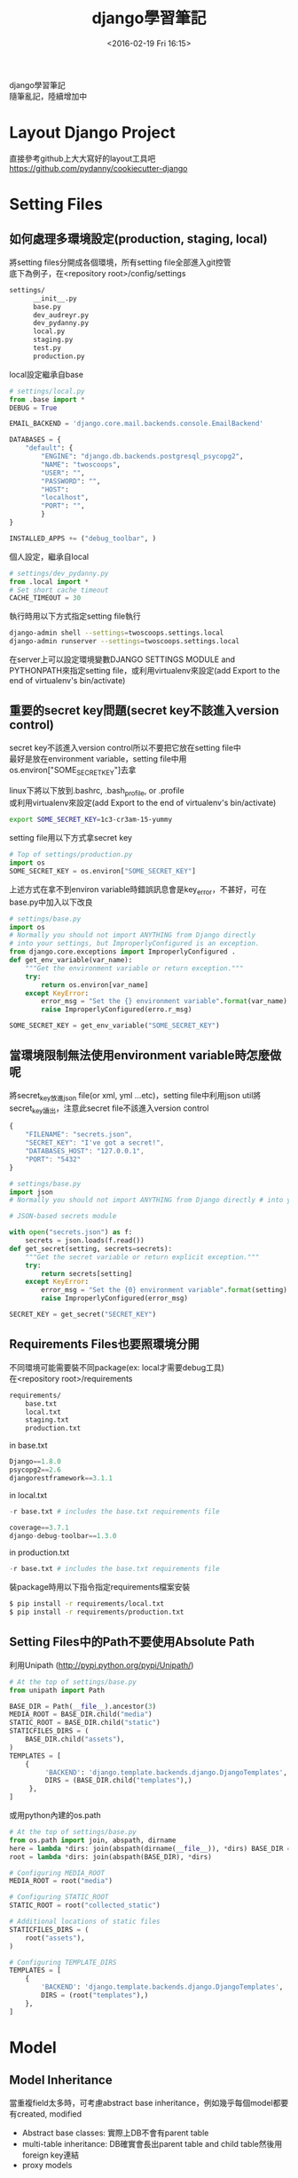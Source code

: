 #+TITLE: django學習筆記
#+DATE: <2016-02-19 Fri 16:15>   
#+TAGS: python, django
#+LAYOUT: post
#+CATEGORIES: python
#+OPTIONS: toc:t \n:t

django學習筆記
隨筆亂記，陸續增加中
#+BEGIN_HTML
<!--more-->
#+END_HTML

* Layout Django Project
直接參考github上大大寫好的layout工具吧
https://github.com/pydanny/cookiecutter-django

* Setting Files
** 如何處理多環境設定(production, staging, local)
將setting files分開成各個環境，所有setting file全部進入git控管
底下為例子，在<repository root>/config/settings
#+begin_src sh
settings/
      __init__.py
      base.py
      dev_audreyr.py
      dev_pydanny.py
      local.py
      staging.py
      test.py
      production.py
#+end_src

local設定繼承自base
#+begin_src python
# settings/local.py 
from .base import *
DEBUG = True

EMAIL_BACKEND = 'django.core.mail.backends.console.EmailBackend'

DATABASES = {
    "default": {
        "ENGINE": "django.db.backends.postgresql_psycopg2",
        "NAME": "twoscoops",
        "USER": "",
        "PASSWORD": "",
        "HOST": 
        "localhost",
        "PORT": "",
        } 
}

INSTALLED_APPS += ("debug_toolbar", )
#+end_src

個人設定，繼承自local
#+begin_src python
# settings/dev_pydanny.py 
from .local import *
# Set short cache timeout
CACHE_TIMEOUT = 30
#+end_src

執行時用以下方式指定setting file執行
#+begin_src sh
django-admin shell --settings=twoscoops.settings.local
django-admin runserver --settings=twoscoops.settings.local
#+end_src
在server上可以設定環境變數DJANGO SETTINGS MODULE and PYTHONPATH來指定setting file，或利用virtualenv來設定(add Export to the end of virtualenv's bin/activate)
** 重要的secret key問題(secret key不該進入version control)
secret key不該進入version control所以不要把它放在setting file中
最好是放在environment variable，setting file中用os.environ["SOME_SECRET_KEY"]去拿

linux下將以下放到.bashrc, .bash_profile, or .profile
或利用virtualenv來設定(add Export to the end of virtualenv's bin/activate)
#+begin_src sh
export SOME_SECRET_KEY=1c3-cr3am-15-yummy
#+end_src

setting file用以下方式拿secret key
#+begin_src python
# Top of settings/production.py
import os
SOME_SECRET_KEY = os.environ["SOME_SECRET_KEY"]
#+end_src

上述方式在拿不到environ variable時錯誤訊息會是key_error，不甚好，可在base.py中加入以下改良
#+begin_src python
# settings/base.py 
import os
# Normally you should not import ANYTHING from Django directly
# into your settings, but ImproperlyConfigured is an exception.
from django.core.exceptions import ImproperlyConfigured .
def get_env_variable(var_name):
    """Get the environment variable or return exception.""" 
    try:
        return os.environ[var_name] 
    except KeyError:
        error_msg = "Set the {} environment variable".format(var_name)
        raise ImproperlyConfigured(erro.r_msg)
#+end_src

#+begin_src python
SOME_SECRET_KEY = get_env_variable("SOME_SECRET_KEY")
#+end_src
** 當環境限制無法使用environment variable時怎麼做呢
將secret_key放進json file(or xml, yml ...etc)，setting file中利用json util將secret_key讀出，注意此secret file不該進入version control
#+begin_src javascript
{
    "FILENAME": "secrets.json",
    "SECRET_KEY": "I've got a secret!",
    "DATABASES_HOST": "127.0.0.1",
    "PORT": "5432"
}
#+end_src

#+begin_src python
# settings/base.py
import json
# Normally you should not import ANYTHING from Django directly # into your settings, but ImproperlyConfigured is an exception. from django.core.exceptions import ImproperlyConfigured

# JSON-based secrets module

with open("secrets.json") as f:
    secrets = json.loads(f.read())
def get_secret(setting, secrets=secrets):
    """Get the secret variable or return explicit exception."""
    try:
        return secrets[setting] 
    except KeyError:
        error_msg = "Set the {0} environment variable".format(setting) 
        raise ImproperlyConfigured(error_msg)

SECRET_KEY = get_secret("SECRET_KEY")
#+end_src

** Requirements Files也要照環境分開
不同環境可能需要裝不同package(ex: local才需要debug工具)
在<repository root>/requirements
#+begin_src sh
requirements/
    base.txt
    local.txt
    staging.txt
    production.txt
#+end_src

in base.txt
#+begin_src python
Django==1.8.0
psycopg2==2.6
djangorestframework==3.1.1
#+end_src

in local.txt
#+begin_src python
-r base.txt # includes the base.txt requirements file

coverage==3.7.1
django-debug-toolbar==1.3.0
#+end_src

in production.txt
#+begin_src python
-r base.txt # includes the base.txt requirements file
#+end_src

裝package時用以下指令指定requirements檔案安裝
#+begin_src sh
$ pip install -r requirements/local.txt
$ pip install -r requirements/production.txt
#+end_src
** Setting Files中的Path不要使用Absolute Path
利用Unipath (http://pypi.python.org/pypi/Unipath/)
#+begin_src python
# At the top of settings/base.py 
from unipath import Path

BASE_DIR = Path(__file__).ancestor(3)
MEDIA_ROOT = BASE_DIR.child("media")
STATIC_ROOT = BASE_DIR.child("static")
STATICFILES_DIRS = (
    BASE_DIR.child("assets"),
)
TEMPLATES = [
    {
         'BACKEND': 'django.template.backends.django.DjangoTemplates',
         DIRS = (BASE_DIR.child("templates"),)
     },
]
#+end_src

或用python內建的os.path
#+begin_src python
# At the top of settings/base.py
from os.path import join, abspath, dirname
here = lambda *dirs: join(abspath(dirname(__file__)), *dirs) BASE_DIR = here("..", "..")
root = lambda *dirs: join(abspath(BASE_DIR), *dirs)

# Configuring MEDIA_ROOT
MEDIA_ROOT = root("media")

# Configuring STATIC_ROOT
STATIC_ROOT = root("collected_static")

# Additional locations of static files
STATICFILES_DIRS = (
    root("assets"),
)

# Configuring TEMPLATE_DIRS
TEMPLATES = [
    {
        'BACKEND': 'django.template.backends.django.DjangoTemplates',
        DIRS = (root("templates"),)
    }, 
]
#+end_src
* Model
** Model Inheritance
當重複field太多時，可考慮abstract base inheritance，例如幾乎每個model都要有created, modified
+ Abstract base classes: 實際上DB不會有parent table
+ multi-table inheritance: DB確實會長出parent table and child table然後用foreign key連結
+ proxy models

*不要使用multi-table inheritance，由於其實是使用foreign key處理所以會有效能問題*

以下為例子
core.models.TimeStampedModel裡有常用的created and modified field
flavors.Flovor繼承TimeStampedModel的field
注意
    class Meta: 
        abstract = True
#+begin_src python
# core/models.py
from django.db import models
class TimeStampedModel(models.Model): 
    """
    An abstract base class model that provides self-
    updating ``created`` and ``modified`` fields.
    """
    created = models.DateTimeField(auto_now_add=True)
    modified = models.DateTimeField(auto_now=True)

    class Meta: 
        abstract = True
#+end_src
#+begin_src python
# flavors/models.py
from django.db import models
from core.models import TimeStampedModel

class Flavor(TimeStampedModel):
    title = models.CharField(max_length=200)
#+end_src
* Reference
此筆記大多來自這本書：
Two Scoops of Django: Best Practices for Django 1.8
by Daniel Roy Greenfeld (Author), Audrey Roy Greenfeld (Author)
https://www.twoscoopspress.com/
